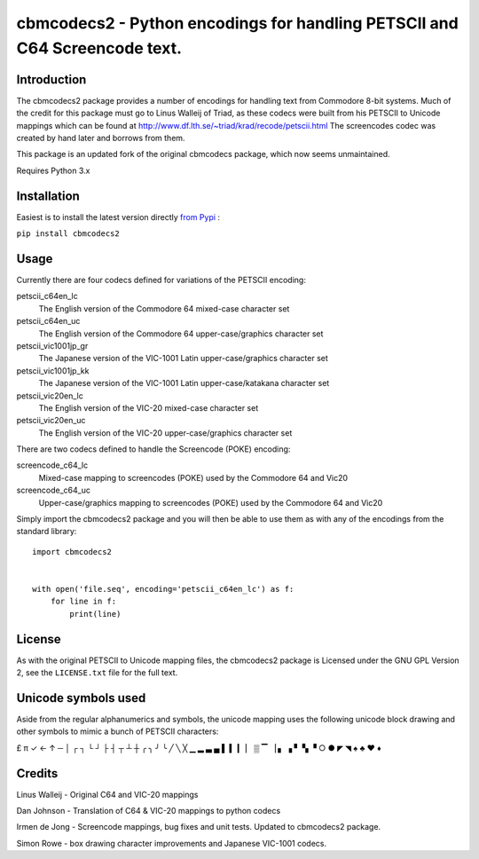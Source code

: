 ===========================================================================
cbmcodecs2 - Python encodings for handling PETSCII and C64 Screencode text.
===========================================================================

Introduction
============

The cbmcodecs2 package provides a number of encodings for handling text from
Commodore 8-bit systems. Much of the credit for this package must go to
Linus Walleij of Triad, as these codecs were built from his PETSCII to Unicode
mappings which can be found at http://www.df.lth.se/~triad/krad/recode/petscii.html
The screencodes codec was created by hand later and borrows from them.

This package is an updated fork of the original cbmcodecs package, which now seems unmaintained.

Requires Python 3.x


Installation
============

Easiest is to install the latest version directly `from Pypi <https://pypi.org/project/cbmcodecs2/>`_ :

``pip install cbmcodecs2``


Usage
=====

Currently there are four codecs defined for variations of the PETSCII encoding:

petscii_c64en_lc
    The English version of the Commodore 64 mixed-case character set

petscii_c64en_uc
    The English version of the Commodore 64 upper-case/graphics character set

petscii_vic1001jp_gr
    The Japanese version of the VIC-1001 Latin upper-case/graphics character set

petscii_vic1001jp_kk
    The Japanese version of the VIC-1001 Latin upper-case/katakana character set

petscii_vic20en_lc
    The English version of the VIC-20 mixed-case character set

petscii_vic20en_uc
    The English version of the VIC-20 upper-case/graphics character set


There are two codecs defined to handle the Screencode (POKE) encoding:

screencode_c64_lc
    Mixed-case mapping to screencodes (POKE) used by the Commodore 64 and Vic20

screencode_c64_uc
    Upper-case/graphics mapping to screencodes (POKE) used by the Commodore 64 and Vic20


Simply import the cbmcodecs2 package and you will then be able to use them as
with any of the encodings from the standard library::

    import cbmcodecs2


    with open('file.seq', encoding='petscii_c64en_lc') as f:
        for line in f:
            print(line)


License
=======

As with the original PETSCII to Unicode mapping files, the cbmcodecs2 package
is Licensed under the GNU GPL Version 2, see the ``LICENSE.txt`` file for the
full text.


Unicode symbols used
====================
Aside from the regular alphanumerics and symbols, the unicode mapping uses the
following unicode block drawing and other symbols to mimic a bunch of PETSCII characters:

£ π ✓ ← ↑ ─ │ ┌ ┐ └ ┘ ├ ┤ ┬ ┴ ┼ ╭ ╮ ╯ ╰
╱ ╲ ╳ ▁ ▂ ▃ ▄ ▌ ▍ ▎ ▏ ▒ ▔ ▕ ▖ ▗ ▘ ▚ ▝
○ ● ◤ ◥ ♠ ♣ ♥ ♦


Credits
=======

Linus Walleij - Original C64 and VIC-20 mappings

Dan Johnson - Translation of C64 & VIC-20 mappings to python codecs

Irmen de Jong - Screencode mappings, bug fixes and unit tests. Updated to cbmcodecs2 package.

Simon Rowe - box drawing character improvements and Japanese VIC-1001 codecs.
